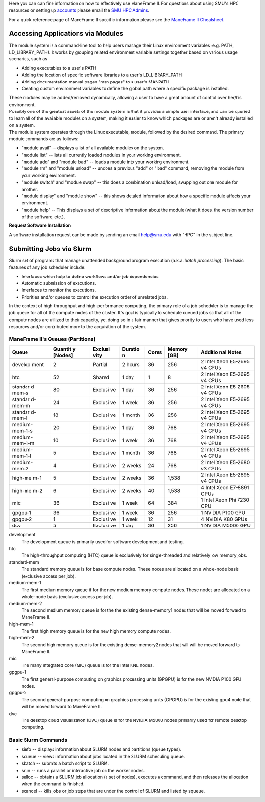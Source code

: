 .. _usage:

Here you can can fine information on how to effectively use ManeFrame
II. For questions about using SMU's HPC resources or setting up
`accounts <~/link.aspx?_id=0897B41E31514946ABE677FE00FAF843&_z=z>`__
please email the `SMU HPC Admins <mailto:smuhpc-admins@smu.edu>`__.

.. raw:: html

   <div class="alert">

For a quick reference page of ManeFrame II specific information please
see the \ `ManeFrame II
Cheatsheet <https://smu.box.com/s/ml22oudkmqz89df2opxdgw5219wv5tnx>`__.

.. raw:: html

   </div>

Accessing Applications via Modules
==================================

The module system is a command-line tool to help users manage their
Linux environment variables (e.g. PATH, LD_LIBRARY_PATH). It works by
grouping related environment variable settings together based on various
usage scenarios, such as

-  Adding executables to a user's PATH
-  Adding the location of specific software libraries to a user's
   LD_LIBRARY_PATH
-  Adding documentation manual pages "man pages" to a user's MANPATH
-  Creating custom environment variables to define the global path where
   a specific package is installed.

| These modules may be added/removed dynamically, allowing a user to
  have a great amount of control over her/his environment.
| Possibly one of the greatest assets of the module system is that it
  provides a simple user interface, and can be queried to learn all of
  the available modules on a system, making it easier to know which
  packages are or aren't already installed on a system.
| The module system operates through the Linux executable, module,
  followed by the desired command. The primary module commands are as
  follows:

-  "module avail" -- displays a list of all available modules on the
   system.
-  "module list" -- lists all currently loaded modules in your working
   environment.
-  "module add" and "module load" -- loads a module into your working
   environment.
-  "module rm" and "module unload" -- undoes a previous "add" or "load"
   command, removing the module from your working environment.
-  "module switch" and "module swap" -- this does a combination
   unload/load, swapping out one module for another.
-  "module display" and "module show" -- this shows detaled information
   about how a specific module affects your environment.
-  "module help" -- This displays a set of descriptive information about
   the module (what it does, the version number of the software, etc.).

.. raw:: html

   <div class="alert">

**Request Software Installation**

A software installation request can be made by sending an email
`help@smu.edu <mailto:help@smu.edu?subject=HPC%20Software%20Installation%20Request>`__
with "HPC" in the subject line.

.. raw:: html

   </div>

Submitting Jobs via Slurm
=========================

Slurm set of programs that manage unattended background program
execution (a.k.a. *batch processing*). The basic features of any job
scheduler include:

-  Interfaces which help to define workflows and/or job dependencies.
-  Automatic submission of executions.
-  Interfaces to monitor the executions.
-  Priorities and/or queues to control the execution order of unrelated
   jobs.

In the context of high-throughput and high-performance computing, the
primary role of a job scheduler is to manage the job queue for all of
the compute nodes of the cluster. It's goal is typically to schedule
queued jobs so that all of the compute nodes are utilized to their
capacity, yet doing so in a fair manner that gives priority to users who
have used less resources and/or contributed more to the acquisition of
the system.

.. maneframes-slurm-partitionsqueues:

ManeFrame II's Queues (Partitions)
----------------------------------

+---------+---------+---------+---------+---------+---------+---------+
| Queue   | Quantit | Exclusi | Duratio | Cores   | Memory  | Additio |
|         | y       | vity    | n       |         | [GB]    | nal     |
|         | [Nodes] |         |         |         |         | Notes   |
+=========+=========+=========+=========+=========+=========+=========+
| develop | 2       | Partial | 2 hours | 36      | 256     | 2 Intel |
| ment    |         |         |         |         |         | Xeon    |
|         |         |         |         |         |         | E5-2695 |
|         |         |         |         |         |         | v4      |
|         |         |         |         |         |         | CPUs    |
+---------+---------+---------+---------+---------+---------+---------+
| htc     | 52      | Shared  | 1 day   | 1       | 8       | 2 Intel |
|         |         |         |         |         |         | Xeon    |
|         |         |         |         |         |         | E5-2695 |
|         |         |         |         |         |         | v4      |
|         |         |         |         |         |         | CPUs    |
+---------+---------+---------+---------+---------+---------+---------+
| standar | 80      | Exclusi | 1 day   | 36      | 256     | 2 Intel |
| d-mem-s |         | ve      |         |         |         | Xeon    |
|         |         |         |         |         |         | E5-2695 |
|         |         |         |         |         |         | v4      |
|         |         |         |         |         |         | CPUs    |
+---------+---------+---------+---------+---------+---------+---------+
| standar | 24      | Exclusi | 1 week  | 36      | 256     | 2 Intel |
| d-mem-m |         | ve      |         |         |         | Xeon    |
|         |         |         |         |         |         | E5-2695 |
|         |         |         |         |         |         | v4      |
|         |         |         |         |         |         | CPUs    |
+---------+---------+---------+---------+---------+---------+---------+
| standar | 18      | Exclusi | 1 month | 36      | 256     | 2 Intel |
| d-mem-l |         | ve      |         |         |         | Xeon    |
|         |         |         |         |         |         | E5-2695 |
|         |         |         |         |         |         | v4      |
|         |         |         |         |         |         | CPUs    |
+---------+---------+---------+---------+---------+---------+---------+
| medium- | 20      | Exclusi | 1 day   | 36      | 768     | 2 Intel |
| mem-1-s |         | ve      |         |         |         | Xeon    |
|         |         |         |         |         |         | E5-2695 |
|         |         |         |         |         |         | v4      |
|         |         |         |         |         |         | CPUs    |
+---------+---------+---------+---------+---------+---------+---------+
| medium- | 10      | Exclusi | 1 week  | 36      | 768     | 2 Intel |
| mem-1-m |         | ve      |         |         |         | Xeon    |
|         |         |         |         |         |         | E5-2695 |
|         |         |         |         |         |         | v4      |
|         |         |         |         |         |         | CPUs    |
+---------+---------+---------+---------+---------+---------+---------+
| medium- | 5       | Exclusi | 1 month | 36      | 768     | 2 Intel |
| mem-1-l |         | ve      |         |         |         | Xeon    |
|         |         |         |         |         |         | E5-2695 |
|         |         |         |         |         |         | v4      |
|         |         |         |         |         |         | CPUs    |
+---------+---------+---------+---------+---------+---------+---------+
| medium- | 4       | Exclusi | 2 weeks | 24      | 768     | 2 Intel |
| mem-2   |         | ve      |         |         |         | Xeon    |
|         |         |         |         |         |         | E5-2680 |
|         |         |         |         |         |         | v3      |
|         |         |         |         |         |         | CPUs    |
+---------+---------+---------+---------+---------+---------+---------+
| high-me | 5       | Exclusi | 2 weeks | 36      | 1,538   | 2 Intel |
| m-1     |         | ve      |         |         |         | Xeon    |
|         |         |         |         |         |         | E5-2695 |
|         |         |         |         |         |         | v4      |
|         |         |         |         |         |         | CPUs    |
+---------+---------+---------+---------+---------+---------+---------+
| high-me | 6       | Exclusi | 2 weeks | 40      | 1,538   | 4 Intel |
| m-2     |         | ve      |         |         |         | Xeon    |
|         |         |         |         |         |         | E7-8891 |
|         |         |         |         |         |         | CPUs    |
+---------+---------+---------+---------+---------+---------+---------+
| mic     | 36      | Exclusi | 1 week  | 64      | 384     | 1 Intel |
|         |         | ve      |         |         |         | Xeon    |
|         |         |         |         |         |         | Phi     |
|         |         |         |         |         |         | 7230    |
|         |         |         |         |         |         | CPU     |
+---------+---------+---------+---------+---------+---------+---------+
| gpgpu-1 | 36      | Exclusi | 1 week  | 36      | 256     | 1       |
|         |         | ve      |         |         |         | NVIDIA  |
|         |         |         |         |         |         | P100    |
|         |         |         |         |         |         | GPU     |
+---------+---------+---------+---------+---------+---------+---------+
| gpgpu-2 | 1       | Exclusi | 1 week  | 12      | 31      | 4       |
|         |         | ve      |         |         |         | NVIDIA  |
|         |         |         |         |         |         | K80     |
|         |         |         |         |         |         | GPUs    |
+---------+---------+---------+---------+---------+---------+---------+
| dcv     | 5       | Exclusi | 1 day   | 36      | 256     | 1       |
|         |         | ve      |         |         |         | NVIDIA  |
|         |         |         |         |         |         | M5000   |
|         |         |         |         |         |         | GPU     |
+---------+---------+---------+---------+---------+---------+---------+

development
    The development queue is primarily used for software development and
    testing.

htc
    The high-throughput computing (HTC) queue is exclusively for
    single-threaded and relatively low memory jobs.

standard-mem
    The standard memory queue is for base compute nodes. These nodes are
    allocated on a whole-node basis (exclusive access per job).

medium-mem-1
    The first medium memory queue if for the new medium memory compute
    nodes. These nodes are allocated on a whole-node basis (exclusive
    access per job).

medium-mem-2
    The second medium memory queue is for the the existing dense-memory1
    nodes that will be moved forward to ManeFrame II.

high-mem-1
    The first high memory queue is for the new high memory compute
    nodes.

high-mem-2
    The second high memory queue is for the existing dense-memory2 nodes
    that will will be moved forward to ManeFrame II.

mic
    The many integrated core (MIC) queue is for the Intel KNL nodes.

gpgpu-1
    The first general-purpose computing on graphics processing units
    (GPGPU) is for the new NVIDIA P100 GPU nodes.

gpgpu-2
    The second general-purpose computing on graphics processing units
    (GPGPU) is for the existing gpu4 node that will be moved forward to
    ManeFrame II.

dvc
    The desktop cloud visualization (DVC) queue is for the NVIDIA M5000
    nodes primarily used for remote desktop computing.

 

.. slurm-commands:

Basic Slurm Commands
--------------------

-  sinfo -- displays information about SLURM nodes and partitions (queue
   types).
-  squeue -- views information about jobs located in the SLURM
   scheduling queue.
-  sbatch -- submits a batch script to SLURM.
-  srun -- runs a parallel or interactive job on the worker nodes.
-  salloc -- obtains a SLURM job allocation (a set of nodes), executes a
   command, and then releases the allocation when the command is
   finished.
-  scancel -- kills jobs or job steps that are under the control of
   SLURM and listed by squeue.
